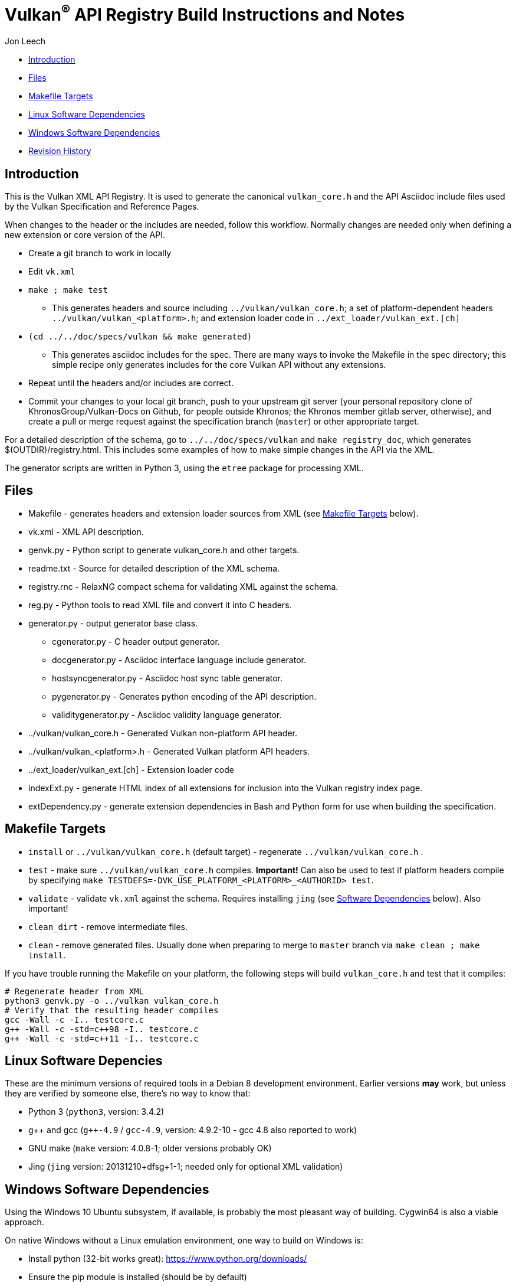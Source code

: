 = Vulkan^(R)^ API Registry Build Instructions and Notes

Jon Leech

  * <<intro,Introduction>>
  * <<files,Files>>
  * <<targets,Makefile Targets>>
  * <<linux,Linux Software Dependencies>>
  * <<windows,Windows Software Dependencies>>
  * <<history,Revision History>>


[[intro]]
== Introduction

This is the Vulkan XML API Registry. It is used to generate the canonical
`vulkan_core.h` and the API Asciidoc include files used by the Vulkan
Specification and Reference Pages.

When changes to the header or the includes are needed, follow this workflow.
Normally changes are needed only when defining a new extension or core
version of the API.

  * Create a git branch to work in locally
  * Edit `vk.xml`
  * `make ; make test`
  ** This generates headers and source including `../vulkan/vulkan_core.h`;
     a set of platform-dependent headers `../vulkan/vulkan_<platform>.h`;
     and extension loader code in `../ext_loader/vulkan_ext.[ch]`
  * `(cd ../../doc/specs/vulkan && make generated)`
  ** This generates asciidoc includes for the spec. There are many ways to
     invoke the Makefile in the spec directory; this simple recipe only
     generates includes for the core Vulkan API without any extensions.
  * Repeat until the headers and/or includes are correct.
  * Commit your changes to your local git branch, push to your upstream git
    server (your personal repository clone of KhronosGroup/Vulkan-Docs on
    Github, for people outside Khronos; the Khronos member gitlab server,
    otherwise), and create a pull or merge request against the specification
    branch (`master`) or other appropriate target.

For a detailed description of the schema, go to `../../doc/specs/vulkan` and
`make registry_doc`, which generates $(OUTDIR)/registry.html. This includes
some examples of how to make simple changes in the API via the XML.

The generator scripts are written in Python 3, using the `etree` package for
processing XML.


[[files]]
== Files

  * Makefile - generates headers and extension loader sources from XML (see
    <<targets,Makefile Targets>> below).
  * vk.xml - XML API description.
  * genvk.py - Python script to generate vulkan_core.h and other targets.
  * readme.txt - Source for detailed description of the XML schema.
  * registry.rnc - RelaxNG compact schema for validating XML against the
    schema.
  * reg.py - Python tools to read XML file and convert it into C headers.
  * generator.py - output generator base class.
  ** cgenerator.py - C header output generator.
  ** docgenerator.py - Asciidoc interface language include generator.
  ** hostsyncgenerator.py - Asciidoc host sync table generator.
  ** pygenerator.py - Generates python encoding of the API description.
  ** validitygenerator.py - Asciidoc validity language generator.
  * ../vulkan/vulkan_core.h - Generated Vulkan non-platform API header.
  * ../vulkan/vulkan_<platform>.h - Generated Vulkan platform API headers.
  * ../ext_loader/vulkan_ext.[ch] - Extension loader code
  * indexExt.py - generate HTML index of all extensions for inclusion into
    the Vulkan registry index page.
  * extDependency.py - generate extension dependencies in Bash and Python
    form for use when building the specification.

[[targets]]
== Makefile Targets

  * `install` or `../vulkan/vulkan_core.h` (default target) - regenerate
    `../vulkan/vulkan_core.h` .
  * `test` - make sure `../vulkan/vulkan_core.h` compiles. *Important!* Can
    also be used to test if platform headers compile by specifying `make
    TESTDEFS=-DVK_USE_PLATFORM_<PLATFORM>_<AUTHORID> test`.
  * `validate` - validate `vk.xml` against the schema. Requires installing
    `jing` (see <<linux,Software Dependencies>> below). Also important!
  * `clean_dirt` - remove intermediate files.
  * `clean` - remove generated files. Usually done when preparing to merge
    to `master` branch via ```make clean ; make install```.

If you have trouble running the Makefile on your platform, the following
steps will build `vulkan_core.h` and test that it compiles:

[source,sh]
----
# Regenerate header from XML
python3 genvk.py -o ../vulkan vulkan_core.h
# Verify that the resulting header compiles
gcc -Wall -c -I.. testcore.c
g++ -Wall -c -std=c++98 -I.. testcore.c
g++ -Wall -c -std=c++11 -I.. testcore.c
----


[[linux]]
== Linux Software Depencies

These are the minimum versions of required tools in a Debian 8 development
environment. Earlier versions *may* work, but unless they are verified by
someone else, there's no way to know that:

  * Python 3 (`python3`, version: 3.4.2)
  * pass:[g++] and gcc (`g++-4.9` / `gcc-4.9`, version: 4.9.2-10 - gcc 4.8
    also reported to work)
  * GNU make (`make` version: 4.0.8-1; older versions probably OK)
  * Jing (`jing` version: 20131210+dfsg+1-1; needed only for optional XML
    validation)


[[windows]]
== Windows Software Dependencies

Using the Windows 10 Ubuntu subsystem, if available, is probably the most
pleasant way of building. Cygwin64 is also a viable approach.

On native Windows without a Linux emulation environment, one way to build on
Windows is:

  * Install python (32-bit works great): https://www.python.org/downloads/
  * Ensure the pip module is installed (should be by default)
  * Run the `genvk.py` script in C:\PathToVulkan\src\specfile
  ** ```C:\PathToPython\python3.exe genvk.py vulkan_core.h```


[[history]]
== Revision History

  * 2017/03/06 -
    Update for Vulkan 1.1 release and `master` branch.
  * 2015/09/18 -
    Split platform-specific headers into their own vulkan_<platform>.h files,
    move vulkan.h to vulkan_core.h, and add a new (static) vulkan.h which
    includes appropriate combinations of the other headers.
  * 2015/06/01 -
    The header that is generated has been improved relative to the first
    version. Function arguments are indented like the hand-generated header,
    enumerant BEGIN/END_RANGE enums are named the same, etc. The ordering of
    declarations is unlike the hand-generated header, and probably always
    will because it results from a type/enum/function dependency analysis.
    Some of this can be forced by being more explicit about it, if that is a
    big deal.
  * 2015/06/02 -
    Per WG signoff, converted hex constant values to decimal (for
    non-bitmasks) and VK_BIT macros to 'bitpos' attributes in the XML and
    hex constants in the header. Updated schema to match. Changed <ptype> tag
    to <type>.
  * 2015/06/03 -
    Moved into new 'vulkan' tree (did not bother preserving history in
    previous repo). Added semantic knowledge about structs and unions to
    <type> tags instead of just imbedding C struct definitions. Improved
    registry.rnc schema a bit.
  * 2015/06/07 -
    Incorporate feedback from F2F including Python 3 and Windows fixes to
    the scripts. Add documentation to readme.pdf. Fold in multiple merge
    requests resulting from action items agreed at the F2F, to prepare
    for everyone moving to XML instead of directly editing the header.
  * 2015/06/20 -
    Add vulkan-docs target and instructions for installing python3 and
    python-lxml for Windows.
  * 2015/08/13 -
    Bring documentation up to date with Makefile targets (default is now
    ../include/vulkan.h).
  * 2015/09/02 -
    Update README with required (or known working) versions of toolchain
    components.
  * 2015/09/02 -
    Move include/vulkan.h to vulkan/vulkan.h so #include "vulkan/vulkan.h"
    is the normal usage (Bug 14576).
  * 2016/02/12 -
    Update README and remove old files to stage for public release.
  * 2016/05/31 -
    Remove dependency on lxml.
  * 2016/07/27 -
    Update documentation for changes to schema and generator scripts.
  * 2016/08/26 -
    Move README to an asciidoc file and update for the single-branch model.
    Use 'clean' target to remove generated files in both spec source and
    registry Makefiles.
  * 2017/02/20 -
    Move registry.txt (schema documentation) to the Vulkan spec source
    directory and update the README here.
